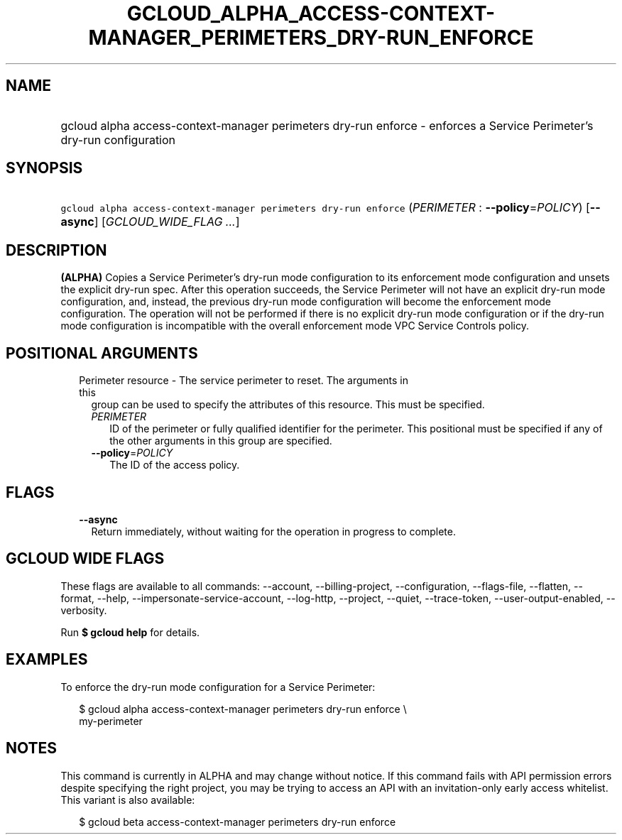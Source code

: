 
.TH "GCLOUD_ALPHA_ACCESS\-CONTEXT\-MANAGER_PERIMETERS_DRY\-RUN_ENFORCE" 1



.SH "NAME"
.HP
gcloud alpha access\-context\-manager perimeters dry\-run enforce \- enforces a Service Perimeter's dry\-run configuration



.SH "SYNOPSIS"
.HP
\f5gcloud alpha access\-context\-manager perimeters dry\-run enforce\fR (\fIPERIMETER\fR\ :\ \fB\-\-policy\fR=\fIPOLICY\fR) [\fB\-\-async\fR] [\fIGCLOUD_WIDE_FLAG\ ...\fR]



.SH "DESCRIPTION"

\fB(ALPHA)\fR Copies a Service Perimeter's dry\-run mode configuration to its
enforcement mode configuration and unsets the explicit dry\-run spec. After this
operation succeeds, the Service Perimeter will not have an explicit dry\-run
mode configuration, and, instead, the previous dry\-run mode configuration will
become the enforcement mode configuration. The operation will not be performed
if there is no explicit dry\-run mode configuration or if the dry\-run mode
configuration is incompatible with the overall enforcement mode VPC Service
Controls policy.



.SH "POSITIONAL ARGUMENTS"

.RS 2m
.TP 2m

Perimeter resource \- The service perimeter to reset. The arguments in this
group can be used to specify the attributes of this resource. This must be
specified.

.RS 2m
.TP 2m
\fIPERIMETER\fR
ID of the perimeter or fully qualified identifier for the perimeter. This
positional must be specified if any of the other arguments in this group are
specified.

.TP 2m
\fB\-\-policy\fR=\fIPOLICY\fR
The ID of the access policy.


.RE
.RE
.sp

.SH "FLAGS"

.RS 2m
.TP 2m
\fB\-\-async\fR
Return immediately, without waiting for the operation in progress to complete.


.RE
.sp

.SH "GCLOUD WIDE FLAGS"

These flags are available to all commands: \-\-account, \-\-billing\-project,
\-\-configuration, \-\-flags\-file, \-\-flatten, \-\-format, \-\-help,
\-\-impersonate\-service\-account, \-\-log\-http, \-\-project, \-\-quiet,
\-\-trace\-token, \-\-user\-output\-enabled, \-\-verbosity.

Run \fB$ gcloud help\fR for details.



.SH "EXAMPLES"

To enforce the dry\-run mode configuration for a Service Perimeter:


.RS 2m
$ gcloud alpha access\-context\-manager perimeters dry\-run enforce \e
    my\-perimeter
.RE



.SH "NOTES"

This command is currently in ALPHA and may change without notice. If this
command fails with API permission errors despite specifying the right project,
you may be trying to access an API with an invitation\-only early access
whitelist. This variant is also available:

.RS 2m
$ gcloud beta access\-context\-manager perimeters dry\-run enforce
.RE

